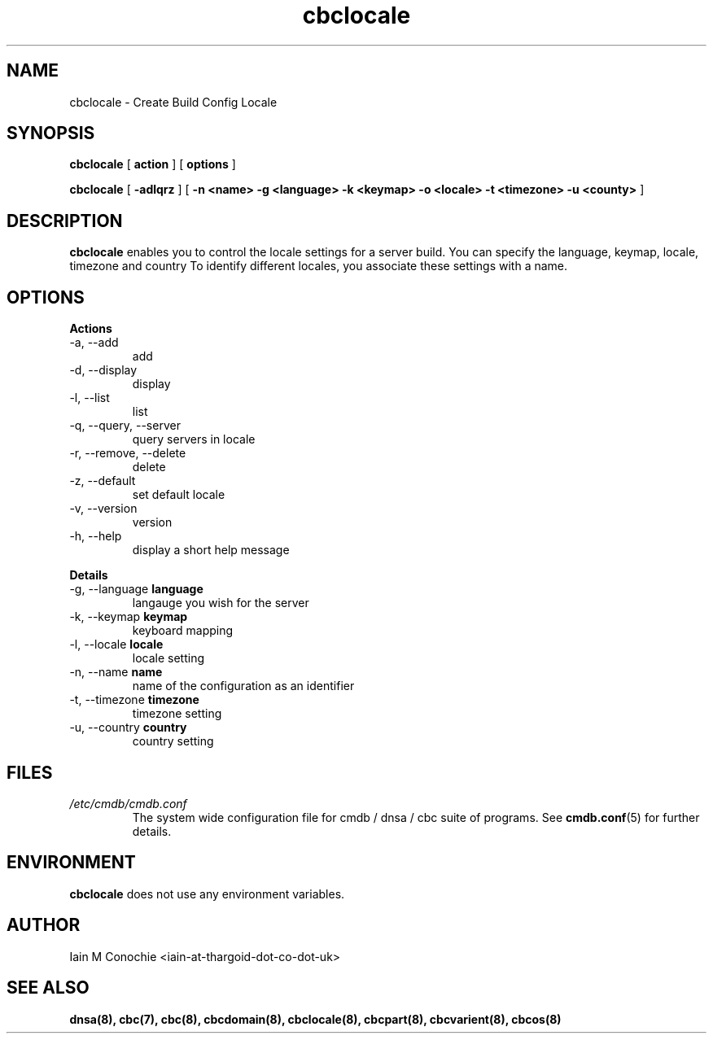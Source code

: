 .TH cbclocale 8 "Version 0.3: 23 April 2020" "CMDB suite manuals" "cmdb, cbc and dnsa collection"
.SH NAME
cbclocale \- Create Build Config Locale
.SH SYNOPSIS
.B cbclocale
[
.B action
] [
.B options
]

.B cbclocale
[
.B -adlqrz
] [
.B -n <name> -g <language> -k <keymap> -o <locale> -t <timezone> -u <county>
]

.SH DESCRIPTION
\fBcbclocale\fP enables you to control the locale settings for a server
build. You can specify the language, keymap, locale, timezone and country
To identify different locales, you associate these settings with a name.

.SH OPTIONS
.B Actions
.IP "-a,  --add"
add
.IP "-d,  --display"
display
.IP "-l,  --list"
list
.IP "-q,  --query, --server"
query servers in locale
.IP "-r,  --remove, --delete"
delete
.IP "-z,  --default"
set default locale
.IP "-v,  --version"
version
.IP "-h,  --help"
display a short help message
.PP
.B Details
.IP "-g,  --language \fBlanguage\fP"
langauge you wish for the server
.IP "-k,  --keymap \fBkeymap\fP"
keyboard mapping
.IP "-l,  --locale \fBlocale\fP"
locale setting
.IP "-n,  --name \fBname\fP"
name of the configuration as an identifier
.IP "-t,  --timezone \fBtimezone\fP"
timezone setting
.IP "-u, --country \fBcountry\fP"
country setting
.PP
.SH FILES
.I /etc/cmdb/cmdb.conf
.RS
The system wide configuration file for cmdb / dnsa / cbc suite of
programs. See
.BR cmdb.conf (5)
for further details.
.RE
.SH ENVIRONMENT
\fBcbclocale\fP does not use any environment variables.
.SH AUTHOR
Iain M Conochie <iain-at-thargoid-dot-co-dot-uk>
.SH "SEE ALSO"
.BR dnsa(8),
.BR cbc(7),
.BR cbc(8),
.BR cbcdomain(8),
.BR cbclocale(8),
.BR cbcpart(8),
.BR cbcvarient(8),
.BR cbcos(8)
